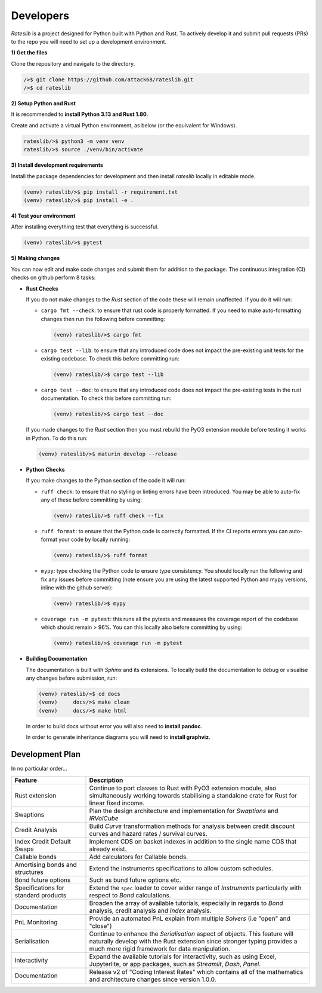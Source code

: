 .. _developer-doc:

.. role:: red

**************
Developers
**************

*Rateslib* is a project designed for Python built with Python and Rust.
To actively develop it and submit pull requests (PRs) to the repo you will need
to set up a development environment.

**1) Get the files**

Clone the repository and navigate to the directory.

.. code-block::

   />$ git clone https://github.com/attack68/rateslib.git
   />$ cd rateslib

**2) Setup Python and Rust**

It is recommended to **install Python 3.13 and Rust 1.80**.

Create and activate a virtual Python environment, as below
(or the equivalent for Windows).

.. code-block::

   rateslib/>$ python3 -m venv venv
   rateslib/>$ source ./venv/bin/activate

**3) Install development requirements**

Install the package dependencies for development and
then install *rateslib* locally in editable mode.

.. code-block::

   (venv) rateslib/>$ pip install -r requirement.txt
   (venv) rateslib/>$ pip install -e .

**4) Test your environment**

After installing everything test that everything is successful.

.. code-block::

   (venv) rateslib/>$ pytest

**5) Making changes**

You can now edit and make code changes and submit them for addition to
the package. The continuous integration (CI) checks on github perform 8 tasks:

- **Rust Checks**

  If you do not make changes to the *Rust* section of the code these will remain
  unaffected. If you do it will run:

  - ``cargo fmt --check``: to ensure that rust code is properly formatted. If you
    need to make auto-formatting changes then run the following before committing:

    .. code-block::

       (venv) rateslib/>$ cargo fmt

  - ``cargo test --lib``: to ensure that any introduced code does not impact the
    pre-existing unit tests for the existing codebase. To check this before
    committing run:

    .. code-block::

      (venv) rateslib/>$ cargo test --lib

  - ``cargo test --doc``: to ensure that any introduced code does not impact the
    pre-existing tests in the rust documentation. To check this before
    committing run:

    .. code-block::

      (venv) rateslib/>$ cargo test --doc

  If you made changes to the *Rust* section then you must rebuild the PyO3 extension
  module before testing it works in Python. To do this run:

  .. code-block::

     (venv) rateslib/>$ maturin develop --release

- **Python Checks**

  If you make changes to the Python section of the code it will run:

  - ``ruff check``: to ensure that no styling or linting errors have been introduced.
    You may be able to auto-fix any of these before committing by using:

    .. code-block::

       (venv) rateslib/>$ ruff check --fix

  - ``ruff format``: to ensure that the Python code is correctly formatted. If the CI
    reports errors you can auto-format your code by locally running:

    .. code-block::

       (venv) rateslib/>$ ruff format

  - ``mypy``: type checking the Python code to ensure type consistency. You should locally
    run the following and fix any issues before committing (note ensure you are using the
    latest supported Python and mypy versions, inline with the github server):

    .. code-block::

       (venv) rateslib/>$ mypy

  - ``coverage run -m pytest``: this runs all the pytests and measures the coverage
    report of the codebase which should remain > 96%. You can this locally also
    before committing by using:

    .. code-block::

       (venv) rateslib/>$ coverage run -m pytest

- **Building Documentation**

  The documentation is built with *Sphinx* and its extensions. To locally build
  the documentation to debug or visualise any changes before submission, run:

  .. code-block::

   (venv) rateslib/>$ cd docs
   (venv)     docs/>$ make clean
   (venv)     docs/>$ make html

  In order to build docs without error you will also need to **install pandoc**.

  In order to generate inheritance diagrams you will need to **install graphviz**.

Development Plan
********************

In no particular order...

.. list-table::
   :widths: 25 75
   :header-rows: 1

   * - Feature
     - Description
   * - Rust extension
     - Continue to port classes to Rust with PyO3 extension module, also simultaneously
       working towards stabilising a standalone crate for Rust for linear fixed income.
   * - Swaptions
     - Plan the design architecture and implementation for  *Swaptions* and *IRVolCube*
   * - Credit Analysis
     - Build *Curve* transformation methods for analysis
       between credit discount curves and hazard rates / survival curves.
   * - Index Credit Default Swaps
     - Implement CDS on basket indexes in addition to the single name CDS that already exist.
   * - Callable bonds
     - Add calculators for Callable bonds.
   * - Amortising bonds and structures
     - Extend the instruments specifications to allow custom schedules.
   * - Bond future options
     - Such as bund future options etc.
   * - Specifications for standard products
     - Extend the ``spec`` loader to cover wider range of *Instruments* particularly with respect
       to *Bond* calculations.
   * - Documentation
     - Broaden the array of available tutorials, especially in regards to *Bond* analysis,
       credit analysis and *Index* analysis.
   * - PnL Monitoring
     - Provide an automated PnL explain from multiple *Solvers* (i.e "open" and "close")
   * - Serialisation
     - Continue to enhance the *Serialisation* aspect of objects. This feature will naturally
       develop with the Rust extension since stronger typing provides a much more rigid framework
       for data manipulation.
   * - Interactivity
     - Expand the available tutorials for interactivity, such as using Excel, Jupyterlite, or
       app packages, such as *Streamlit*, *Dash*, *Panel*.
   * - Documentation
     - Release v2 of "Coding Interest Rates" which contains all of the mathematics and architecture
       changes since version 1.0.0.
